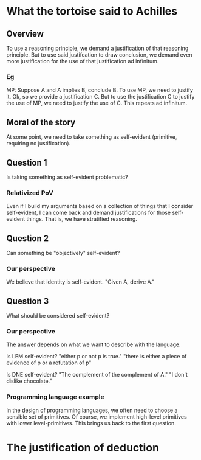 * What the tortoise said to Achilles
** Overview
To use a reasoning principle, we demand a justification of that reasoning principle.
But to use said justifcation to draw conclusion, we demand even more justification for the use of that justification ad infinitum.

*** Eg
MP: Suppose A and A implies B, conclude B.
To use MP, we need to justify it.
Ok, so we provide a justification C.
But to use the justification C to justify the use of MP, we need to justify the use of C.
This repeats ad infinitum.

** Moral of the story
At some point, we need to take something as self-evident (primitive, requiring no justification).

** Question 1
Is taking something as self-evident problematic?

*** Relativized PoV
Even if I build my arguments based on a collection of things that I consider self-evident, I can come back and demand justifications for those self-evident things.
That is, we have stratified reasoning.

** Question 2
Can something be "objectively" self-evident?

*** Our perspective
We believe that identity is self-evident.
"Given A, derive A."


** Question 3
What should be considered self-evident?

*** Our perspective
The answer depends on what we want to describe with the language.

Is LEM self-evident?
"either p or not p is true."
"there is either a piece of evidence of p or a refutation of p"

Is DNE self-evident?
"The complement of the complement of A."
"I don't dislike chocolate."

*** Programming language example
In the design of programming languages, we often need to choose a sensible set of primitives.
Of course, we implement high-level primitives with lower level-primitives.
This brings us back to the first question.

* The justification of deduction


